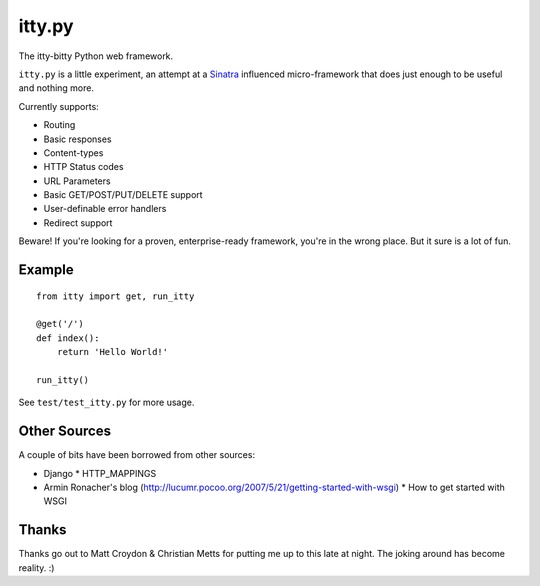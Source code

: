 =======
itty.py
=======

The itty-bitty Python web framework.

``itty.py`` is a little experiment, an attempt at a Sinatra_ influenced 
micro-framework that does just enough to be useful and nothing more.

Currently supports:

* Routing
* Basic responses
* Content-types
* HTTP Status codes
* URL Parameters
* Basic GET/POST/PUT/DELETE support
* User-definable error handlers
* Redirect support

Beware! If you're looking for a proven, enterprise-ready framework, you're in
the wrong place. But it sure is a lot of fun.

.. _Sinatra: http://sinatrarb.com/


Example
=======

::

  from itty import get, run_itty
  
  @get('/')
  def index():
      return 'Hello World!'
  
  run_itty()

See ``test/test_itty.py`` for more usage.


Other Sources
=============

A couple of bits have been borrowed from other sources:

* Django
  * HTTP_MAPPINGS
* Armin Ronacher's blog (http://lucumr.pocoo.org/2007/5/21/getting-started-with-wsgi)
  * How to get started with WSGI


Thanks
======

Thanks go out to Matt Croydon & Christian Metts for putting me up to this late
at night. The joking around has become reality. :)